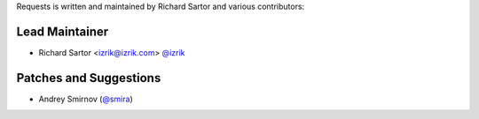 Requests is written and maintained by Richard Sartor and
various contributors:

Lead Maintainer
```````````````

- Richard Sartor <izrik@izrik.com> `@izrik <https://github.com/izrik>`_



Patches and Suggestions
```````````````````````

- Andrey Smirnov (`@smira <https://github.com/smira>`_)